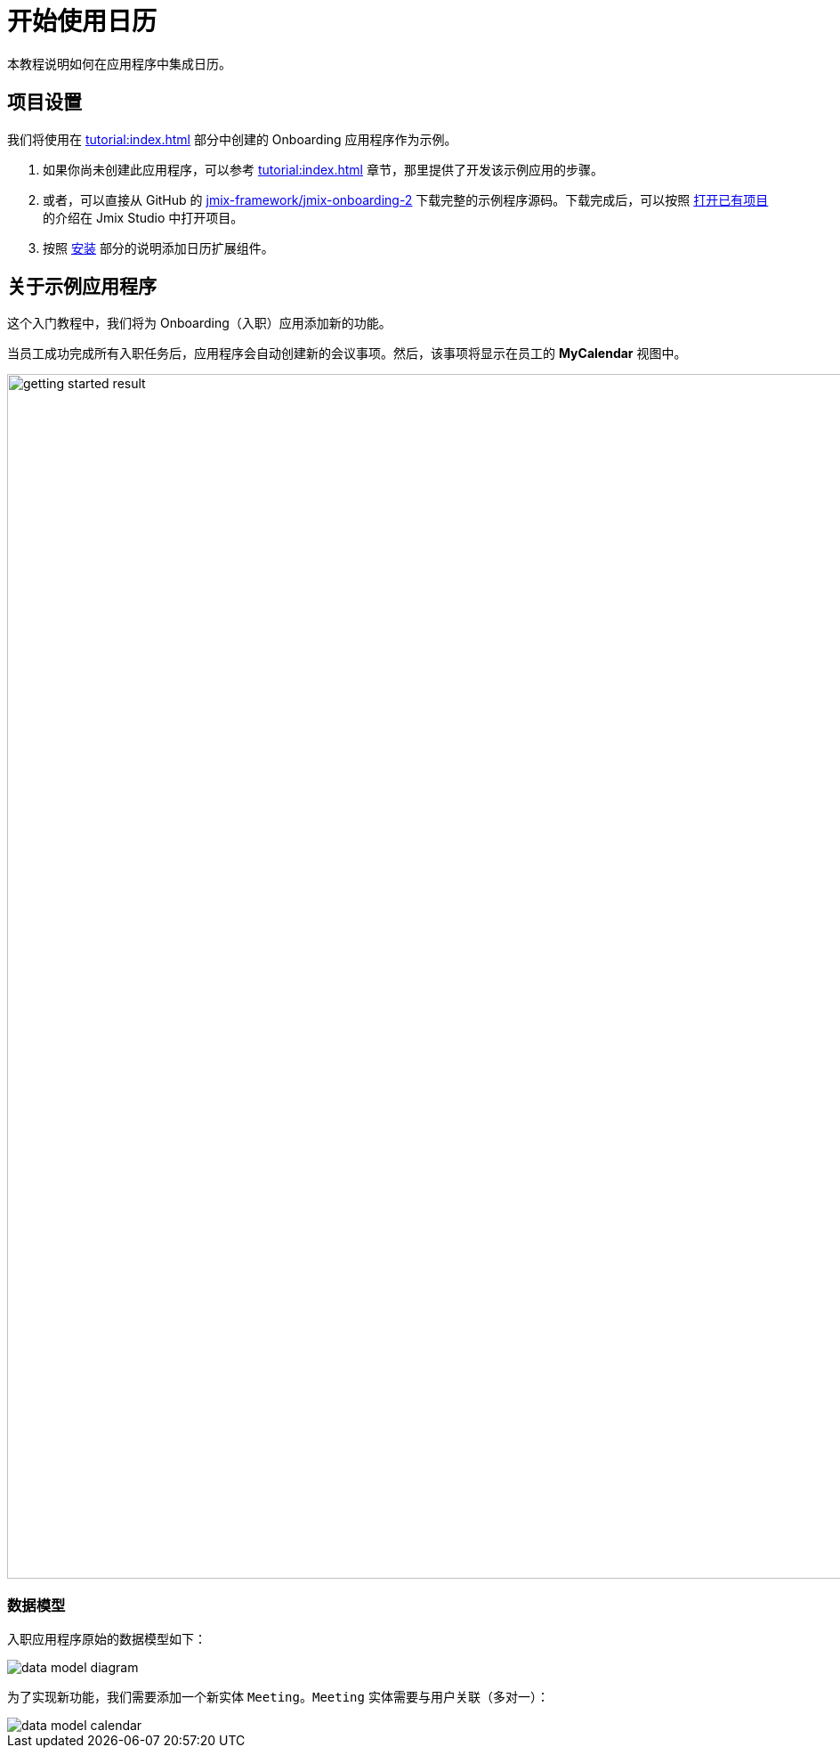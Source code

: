 = 开始使用日历

本教程说明如何在应用程序中集成日历。

[[project-setup]]
== 项目设置

我们将使用在 xref:tutorial:index.adoc[] 部分中创建的 Onboarding 应用程序作为示例。

. 如果你尚未创建此应用程序，可以参考 xref:tutorial:index.adoc[] 章节，那里提供了开发该示例应用的步骤。

. 或者，可以直接从 GitHub 的 https://github.com/jmix-framework/jmix-onboarding-2[jmix-framework/jmix-onboarding-2^] 下载完整的示例程序源码。下载完成后，可以按照 xref:studio:project.adoc#opening-existing-project[打开已有项目] 的介绍在 Jmix Studio 中打开项目。

. 按照 xref:index.adoc#installation[安装] 部分的说明添加日历扩展组件。

[[about-app]]
== 关于示例应用程序

这个入门教程中，我们将为 Onboarding（入职）应用添加新的功能。

当员工成功完成所有入职任务后，应用程序会自动创建新的会议事项。然后，该事项将显示在员工的 *MyCalendar* 视图中。

image::getting-started-result.png[align="center",width="1353"]

[[data-model]]
=== 数据模型

入职应用程序原始的数据模型如下：

image::data-model-diagram.svg[align="center"]

为了实现新功能，我们需要添加一个新实体 `Meeting`。`Meeting` 实体需要与用户关联（多对一）：

image::data-model-calendar.svg[align="center"]
